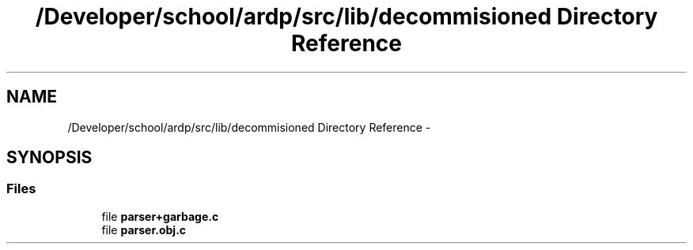 .TH "/Developer/school/ardp/src/lib/decommisioned Directory Reference" 3 "Tue Apr 19 2016" "Version 2.1.3" "ARDP" \" -*- nroff -*-
.ad l
.nh
.SH NAME
/Developer/school/ardp/src/lib/decommisioned Directory Reference \- 
.SH SYNOPSIS
.br
.PP
.SS "Files"

.in +1c
.ti -1c
.RI "file \fBparser+garbage\&.c\fP"
.br
.ti -1c
.RI "file \fBparser\&.obj\&.c\fP"
.br
.in -1c
